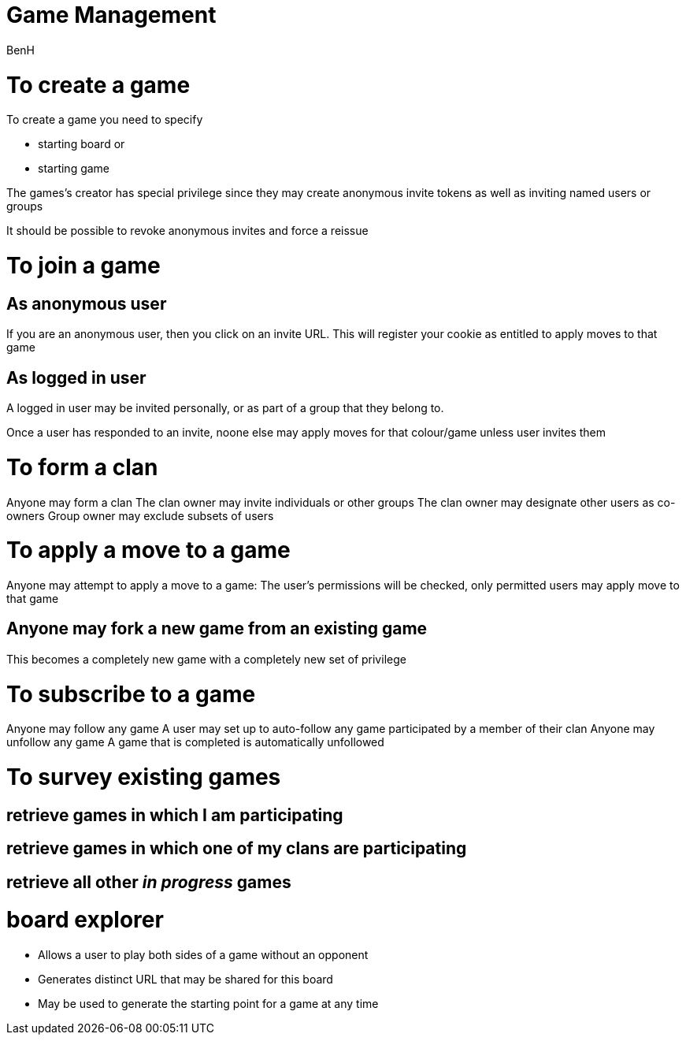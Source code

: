 Game Management
===============
:Author: BenH
:Date: 4th Aug 2019

= To create a game =
To create a game you need to specify

- starting board
or
- starting game

The games's creator has special privilege since they may create
anonymous invite tokens as well as inviting named users or groups

It should be possible to revoke anonymous invites and force a reissue


= To join a game =

== As anonymous user
If you are an anonymous user,
then you click on an invite URL.
This will register your cookie as entitled to apply moves to that game

== As logged in user
A logged in user may be invited personally,
or as part of a group that they belong to.

Once a user has responded to an invite,
noone else may apply moves for that colour/game
unless user invites them

= To form a clan
Anyone may form a clan
The clan owner may invite individuals or other groups
The clan owner may designate other users as co-owners
Group owner may exclude subsets of users

= To apply a move to a game =
Anyone may attempt to apply a move to a game:
The user's permissions will be checked, only permitted
users may apply move to that game

== Anyone may fork a new game from an existing game ==
This becomes a completely new game with a completely new set of privilege

= To subscribe to a game =
Anyone may follow any game
A user may set up to auto-follow any game participated by a member of their clan
Anyone may unfollow any game
A game that is completed is automatically unfollowed

= To survey existing games =
== retrieve games in which I am participating ==
== retrieve games in which one of my clans are participating ==
== retrieve all other 'in progress' games ==

= board explorer

- Allows a user to play both sides of a game without an opponent
- Generates distinct URL that may be shared for this board
- May be used to generate the starting point for a game at any time




